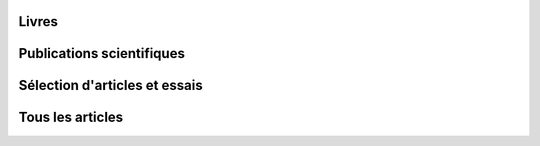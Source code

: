 .. title: Écrits
.. slug: ecrits
.. image:

Livres
======


Publications scientifiques
==========================




Sélection d'articles et essais
==============================

.. post-list::
   :categories: articles-fr-featured
   :template: project_list_featured.tmpl


Tous les articles
=================

.. post-list::
   :categories: articles-fr
   :template: article_list.tmpl
